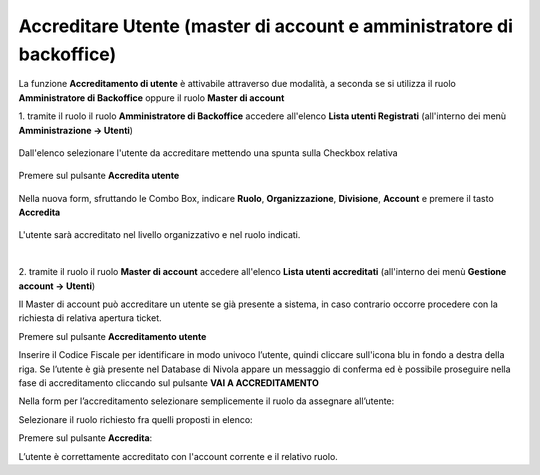 .. _Accreditare_Utente:

**Accreditare Utente (master di account e amministratore di backoffice)**
#########################################################################

La funzione **Accreditamento di utente** è attivabile attraverso due modalità, a seconda se si utilizza il ruolo **Amministratore di Backoffice** 
oppure il ruolo **Master di account**


1. tramite il ruolo il ruolo **Amministratore di Backoffice** accedere all'elenco **Lista utenti Registrati** 
(all'interno dei menù  **Amministrazione -> Utenti**)

   .. image:: img/Utente_innesco_accredito.png

Dall'elenco selezionare l'utente da accreditare mettendo una spunta sulla Checkbox relativa

  .. image:: img/Utente_elenco.png

Premere sul pulsante **Accredita utente**

  .. image:: img/Utente_pulsante_accredito.png

Nella nuova form, sfruttando le Combo Box, indicare **Ruolo**, **Organizzazione**,
**Divisione**, **Account** e premere il tasto **Accredita**

  .. image:: img/Utente_form_accredito.png

L'utente sarà accreditato nel livello organizzativo e nel ruolo indicati.

|

2. tramite il ruolo il ruolo **Master di account** accedere all'elenco **Lista utenti accreditati**
(all'interno dei menù  **Gestione account -> Utenti**)

.. image:: img/05.2_MAutente_innesco_accredito.png

Il Master di account può accreditare un utente se già presente a sistema, in caso contrario occorre procedere 
con la richiesta di relativa apertura ticket.


Premere sul pulsante **Accreditamento utente**

.. image:: img/05.2_accred_utente.png


Inserire il Codice Fiscale per identificare in modo univoco l’utente, quindi cliccare sull'icona blu in fondo a destra della riga.
Se l’utente è già presente nel Database di Nivola appare un messaggio di conferma ed è possibile proseguire nella fase di accreditamento
cliccando sul pulsante **VAI A ACCREDITAMENTO**

.. image:: img/05.2_vaiAaccreditamento.png


Nella form per l’accreditamento selezionare semplicemente il ruolo da assegnare all’utente:

.. image:: img/05.2_ruoloDaAssegnare.png

Selezionare il ruolo richiesto fra quelli proposti in elenco:

.. image:: img/05.2_viewerOmaster.png


Premere sul pulsante **Accredita**:

.. image:: img/05.2_Accredita.png


L’utente è correttamente accreditato con l'account corrente e il relativo ruolo.
